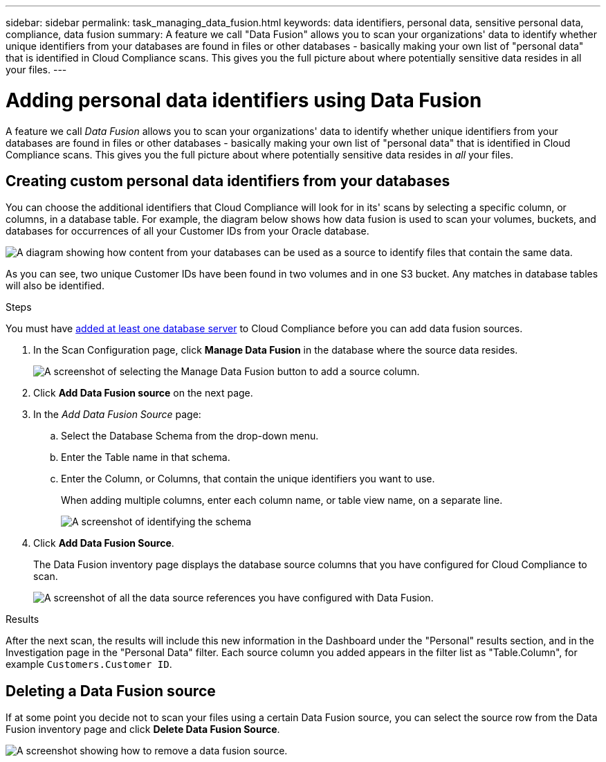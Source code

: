 ---
sidebar: sidebar
permalink: task_managing_data_fusion.html
keywords: data identifiers, personal data, sensitive personal data, compliance, data fusion
summary: A feature we call "Data Fusion" allows you to scan your organizations' data to identify whether unique identifiers from your databases are found in files or other databases - basically making your own list of "personal data" that is identified in Cloud Compliance scans. This gives you the full picture about where potentially sensitive data resides in all your files.
---

= Adding personal data identifiers using Data Fusion
:hardbreaks:
:nofooter:
:icons: font
:linkattrs:
:imagesdir: ./media/

[.lead]
A feature we call _Data Fusion_ allows you to scan your organizations' data to identify whether unique identifiers from your databases are found in files or other databases - basically making your own list of "personal data" that is identified in Cloud Compliance scans. This gives you the full picture about where potentially sensitive data resides in _all_ your files.

== Creating custom personal data identifiers from your databases

You can choose the additional identifiers that Cloud Compliance will look for in its' scans by selecting a specific column, or columns, in a database table. For example, the diagram below shows how data fusion is used to scan your volumes, buckets, and databases for occurrences of all your Customer IDs from your Oracle database.

image:diagram_compliance_data_fusion.png[A diagram showing how content from your databases can be used as a source to identify files that contain the same data.]

As you can see, two unique Customer IDs have been found in two volumes and in one S3 bucket. Any matches in database tables will also be identified.

.Steps

You must have link:task_scanning_databases.html#adding-the-database-server[added at least one database server^] to Cloud Compliance before you can add data fusion sources.

. In the Scan Configuration page, click *Manage Data Fusion* in the database where the source data resides.
+
image:screenshot_compliance_manage_data_fusion.png[A screenshot of selecting the Manage Data Fusion button to add a source column.]

. Click *Add Data Fusion source* on the next page.

. In the _Add Data Fusion Source_ page:
.. Select the Database Schema from the drop-down menu.
.. Enter the Table name in that schema.
.. Enter the Column, or Columns, that contain the unique identifiers you want to use.
+
When adding multiple columns, enter each column name, or table view name, on a separate line.
+
image:screenshot_compliance_add_data_fusion.png[A screenshot of identifying the schema, table, and column for the data fusion source.]

. Click *Add Data Fusion Source*.
+
The Data Fusion inventory page displays the database source columns that you have configured for Cloud Compliance to scan.
+
image:screenshot_compliance_data_fusion_list.png[A screenshot of all the data source references you have configured with Data Fusion.]

.Results
After the next scan, the results will include this new information in the Dashboard under the "Personal" results section, and in the Investigation page in the "Personal Data" filter. Each source column you added appears in the filter list as "Table.Column", for example `Customers.Customer ID`.

== Deleting a Data Fusion source

If at some point you decide not to scan your files using a certain Data Fusion source, you can select the source row from the Data Fusion inventory page and click *Delete Data Fusion Source*.

image:screenshot_compliance_delete_data_fusion.png[A screenshot showing how to remove a data fusion source.]
